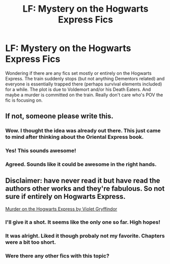 #+TITLE: LF: Mystery on the Hogwarts Express Fics

* LF: Mystery on the Hogwarts Express Fics
:PROPERTIES:
:Score: 15
:DateUnix: 1509396305.0
:DateShort: 2017-Oct-31
:FlairText: Request
:END:
Wondering if there are any fics set mostly or entirely on the Hogwarts Express. The train suddenly stops (but not anything Dementors related) and everyone is essentially trapped there (perhaps survival elements included) for a while. The plot is due to Voldemort and/or his Death Eaters. And maybe a murder is committed on the train. Really don't care who's POV the fic is focusing on.


** If not, someone please write this.
:PROPERTIES:
:Author: darthfrisbeous
:Score: 11
:DateUnix: 1509398107.0
:DateShort: 2017-Oct-31
:END:

*** Wow. I thought the idea was already out there. This just came to mind after thinking about the Oriental Express book.
:PROPERTIES:
:Score: 6
:DateUnix: 1509412639.0
:DateShort: 2017-Oct-31
:END:


*** Yes! This sounds awesome!
:PROPERTIES:
:Author: Dina-M
:Score: 2
:DateUnix: 1509404753.0
:DateShort: 2017-Oct-31
:END:


*** Agreed. Sounds like it could be awesome in the right hands.
:PROPERTIES:
:Author: Achille-Talon
:Score: 2
:DateUnix: 1509404824.0
:DateShort: 2017-Oct-31
:END:


** Disclaimer: have never read it but have read the authors other works and they're fabulous. So not sure if entirely on Hogwarts Express.

[[http://www.harrypotterfanfiction.com/viewstory.php?psid=104731][Murder on the Hogwarts Express by Violet Gryffindor]]
:PROPERTIES:
:Author: pf226
:Score: 7
:DateUnix: 1509406005.0
:DateShort: 2017-Oct-31
:END:

*** I'll give it a shot. It seems like the only one so far. High hopes!
:PROPERTIES:
:Score: 1
:DateUnix: 1509412758.0
:DateShort: 2017-Oct-31
:END:


*** It was alright. Liked it though probaly not my favorite. Chapters were a bit too short.
:PROPERTIES:
:Score: 1
:DateUnix: 1509578084.0
:DateShort: 2017-Nov-02
:END:


*** Were there any other fics with this topic?
:PROPERTIES:
:Score: 1
:DateUnix: 1510094522.0
:DateShort: 2017-Nov-08
:END:
